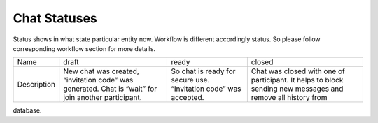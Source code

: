 Chat Statuses
=============

Status shows in what state particular entity now. Workflow is different accordingly status. So please follow 
corresponding workflow section for more details.


.. tabularcolumns::
.. list-table::

    * - Name
      - draft
      - ready
      - closed

    * - Description
      - New chat was created, “invitation code” was generated. Chat is “wait” for join another participant.
      - So chat is ready for secure use. “Invitation code” was accepted.
      - Chat was closed with one of participant. It helps to block sending new messages  and remove all history from 
database.
